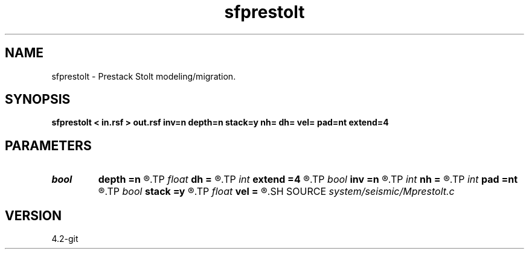 .TH sfprestolt 1  "APRIL 2023" Madagascar "Madagascar Manuals"
.SH NAME
sfprestolt \- Prestack Stolt modeling/migration. 
.SH SYNOPSIS
.B sfprestolt < in.rsf > out.rsf inv=n depth=n stack=y nh= dh= vel= pad=nt extend=4
.SH PARAMETERS
.PD 0
.TP
.I bool   
.B depth
.B =n
.R  [y/n]	y: depth migration, n: time migration
.TP
.I float  
.B dh
.B =
.R  	offset sampling
.TP
.I int    
.B extend
.B =4
.R  	trace extension
.TP
.I bool   
.B inv
.B =n
.R  [y/n]	y: modeling, n: migration
.TP
.I int    
.B nh
.B =
.R  	number of offsets
.TP
.I int    
.B pad
.B =nt
.R  	padding on the time axis
.TP
.I bool   
.B stack
.B =y
.R  [y/n]	if y: stack migrated image
.TP
.I float  
.B vel
.B =
.R  	constant velocity
.SH SOURCE
.I system/seismic/Mprestolt.c
.SH VERSION
4.2-git
